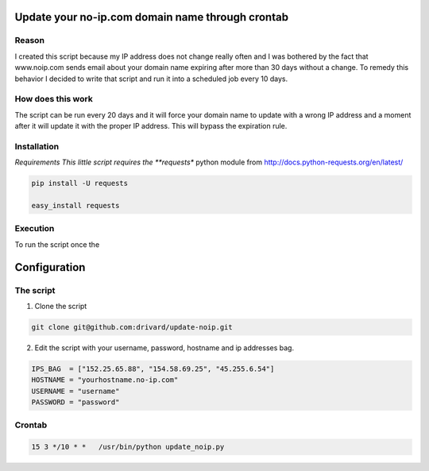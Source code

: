 Update your no-ip.com domain name through crontab
=================================================

Reason
------

I created this script because my IP address does not change really often and I was bothered by the fact that www.noip.com sends email about your domain name expiring after more than 30 days without a change. To remedy this behavior I decided to write that script and run it into a scheduled job every 10 days.

How does this work
------------------

The script can be run every 20 days and it will force your domain name to update with a wrong IP address and a moment after it will update it with the proper IP address. This will bypass the expiration rule.

Installation
------------

*Requirements
This little script requires the **requests** python module from http://docs.python-requests.org/en/latest/

.. code-block:: bash
	
	pip install -U requests
	 
	easy_install requests


Execution
---------
To run the script once the 

Configuration
=============

The script
----------

1. Clone the script

.. code-block:: bash
	
	git clone git@github.com:drivard/update-noip.git

2. Edit the script with your username, password, hostname and ip addresses bag.

.. code-block:: pycon
	
	IPS_BAG  = ["152.25.65.88", "154.58.69.25", "45.255.6.54"]
	HOSTNAME = "yourhostname.no-ip.com"
	USERNAME = "username"
	PASSWORD = "password" 

Crontab
-------

.. code-block:: bash
	
	15 3 */10 * *   /usr/bin/python update_noip.py


